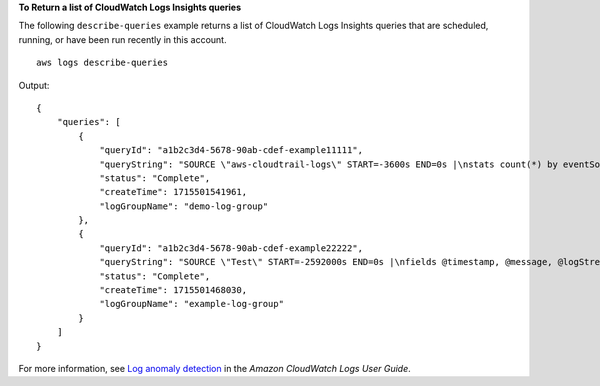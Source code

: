 **To Return a list of CloudWatch Logs Insights queries**

The following ``describe-queries`` example returns a list of CloudWatch Logs Insights queries that are scheduled, running, or have been run recently in this account. ::

    aws logs describe-queries

Output::

    {
        "queries": [
            {
                "queryId": "a1b2c3d4-5678-90ab-cdef-example11111",
                "queryString": "SOURCE \"aws-cloudtrail-logs\" START=-3600s END=0s |\nstats count(*) by eventSource, eventName, awsRegion",
                "status": "Complete",
                "createTime": 1715501541961,
                "logGroupName": "demo-log-group"
            },
            {
                "queryId": "a1b2c3d4-5678-90ab-cdef-example22222",
                "queryString": "SOURCE \"Test\" START=-2592000s END=0s |\nfields @timestamp, @message, @logStream, @log\n| sort @timestamp desc\n| limit 1000",
                "status": "Complete",
                "createTime": 1715501468030,
                "logGroupName": "example-log-group"
            }
        ]
    }

For more information, see `Log anomaly detection <https://docs.aws.amazon.com/AmazonCloudWatch/latest/logs/LogsAnomalyDetection.html>`__ in the *Amazon CloudWatch Logs User Guide*.